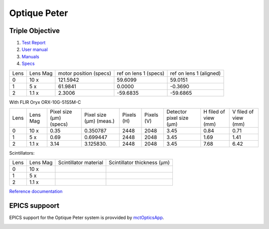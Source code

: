Optique Peter
=============

Triple Objective
----------------

.. image:: ../img/optique_peter_triple.png 
   :width: 256px
   :align: center
   :alt: tomo_user


1. `Test Report <https://anl.box.com/s/y14sqiekd4tofg4617b3vgf4ll2og41p>`_
2. `User manual <https://anl.box.com/s/fnfh2okx1wx9n3a1h2k02r9odlqpxf5z>`_
3. `Manuals <https://anl.app.box.com/folder/138012188876>`_
4. `Specs <https://anl.box.com/s/8j9pkf96bkrijataekvnpjfmw89wzfdk>`_


+--------+------------+-----------------------------+-------------------------+--------------------------+
|  Lens  | Lens Mag   |   motor position (specs)    |   ref on lens 1 (specs) |   ref on lens 1 (aligned)|
+--------+------------+-----------------------------+-------------------------+--------------------------+
|    0   |     10 x   |      121.5942               |        59.6099          |       59.0151            |
+--------+------------+-----------------------------+-------------------------+--------------------------+
|    1   |     5 x    |      61.9841                |         0.0000          |      -0.3690             |
+--------+------------+-----------------------------+-------------------------+--------------------------+
|    2   |     1.1 x  |      2.3006                 |       -59.6835          |     -59.6865             |
+--------+------------+-----------------------------+-------------------------+--------------------------+


With FLIR Oryx ORX-10G-51S5M-C 

+-----------+-----------+-----------------------------+-----------------------------------+------------+-------------+---------------------------+----------------------------+------------------------+
|    Lens   |  Lens Mag |   Pixel size (μm) (specs)   |   Pixel size (μm) (meas.)         | Pixels (H) |  Pixels (V) | Detector pixel size  (μm) |    H filed of view (mm)    |  V filed of view (mm)  |
+-----------+-----------+-----------------------------+-----------------------------------+------------+-------------+---------------------------+----------------------------+------------------------+
|      0    |    10  x  |          0.35               |     0.350787                      |     2448   |     2048    |          3.45             |         0.84               |     0.71               | 
+-----------+-----------+-----------------------------+-----------------------------------+------------+-------------+---------------------------+----------------------------+------------------------+
|      1    |    5  x   |          0.69               |     0.699447                      |     2448   |     2048    |          3.45             |         1.69               |     1.41               | 
+-----------+-----------+-----------------------------+-----------------------------------+------------+-------------+---------------------------+----------------------------+------------------------+
|      2    |    1.1 x  |          3.14               |     3.125830.                     |     2448   |     2048    |          3.45             |         7.68               |     6.42               | 
+-----------+-----------+-----------------------------+-----------------------------------+------------+-------------+---------------------------+----------------------------+------------------------+

Scintillators:

+-----------+-----------+-----------------------------------+-------------------------------------+
|    Lens   |  Lens Mag |   Scintillator material           |    Scintillator thickness   (μm)    |
+-----------+-----------+-----------------------------------+-------------------------------------+
|      0    |    10  x  |                                   |                                     |
+-----------+-----------+-----------------------------------+-------------------------------------+
|      1    |    5  x   |                                   |                                     |
+-----------+-----------+-----------------------------------+-------------------------------------+
|      2    |    1.1 x  |                                   |                                     |
+-----------+-----------+-----------------------------------+-------------------------------------+

.. image:: ../img/optique_peter_lens_motor.png 
   :width: 256px
   :align: center
   :alt: tomo_user


`Reference documentation <https://anl.box.com/s/ppb53bvkusbzvnx3j5ezgjsic4yetz81>`_

EPICS suppoort
--------------

EPICS support for the Optique Peter system is provvided by `mctOpticsApp <https://mctoptics.readthedocs.io/en/latest/mctOpticsApp.html#medm-files>`_.

.. image:: ../img/mctOptics.png
    :width: 75%
    :align: center
